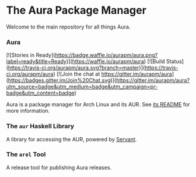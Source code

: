 * The Aura Package Manager

Welcome to the main repository for all things Aura.

*** Aura

[![Stories in Ready](https://badge.waffle.io/aurapm/aura.png?label=ready&title=Ready)](https://waffle.io/aurapm/aura)
[![Build Status](https://travis-ci.org/aurapm/aura.svg?branch=master)](https://travis-ci.org/aurapm/aura)
[![Join the chat at https://gitter.im/aurapm/aura](https://badges.gitter.im/Join%20Chat.svg)](https://gitter.im/aurapm/aura?utm_source=badge&utm_medium=badge&utm_campaign=pr-badge&utm_content=badge)

Aura is a package manager for Arch Linux and its AUR.
See [[/aura/README.md][its README]] for more information.

*** The ~aur~ Haskell Library

A library for accessing the AUR, powered by [[http://haskell-servant.readthedocs.org/en/stable/][Servant]].

*** The ~arel~ Tool

A release tool for publishing Aura releases.
